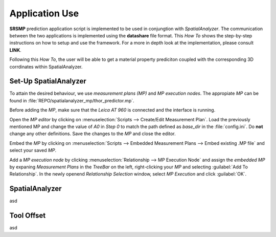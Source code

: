 Application Use
===============

**SRSMP** prediction application script is implemented to be used in conjungtion with 
*SpatialAnalyzer*. The communication between the two applications is implemented using 
the **datashare** file format. This *How To* shows the step-by-step instructions on how 
to setup and use the framework. For a more in depth look at the implementation, please 
consult **LINK**.

Following this *How To*, the user will be able to get a material property prediciton 
coupled with the corresponding 3D corrdinates within SpatialAnalyzer.

Set-Up SpatialAnalyzer
----------------------
To attain the desired behaviour, we use *measurement plans (MP)* and *MP execution 
nodes*. The appropiate *MP* can be found in :file:`REPO/spatialanalyzer_mp/thor_predictor.mp`.

Before adding the *MP*, make sure that the *Leica AT 960* is connected and the interface 
is running.

Open the *MP editor* by clicking on :menuselection:`Scripts --> Create/Edit 
Measurement Plan`. Load the previously mentioned MP and change the value of *A0* in *Step 
0* to match the path defined as *base_dir* in the :file:`config.ini`. Do **not** change any 
other definitions. Save the changes to the *MP* and close the editor.

Embed the *MP* by clicking on :menuselection:`Scripts --> Embedded Measurement Plans --> 
Embed existing .MP file` and select your saved *MP*.

Add a *MP execution node* by clicking :menuselection:`Relationship --> MP Execution Node` 
and assign the *embedded MP* by expaning *Measurement Plans* in the *TreeBar* on the left, 
right-clicking your *MP* and selecting :guilabel:`Add To Relationship`. In the newly openend 
*Relationship Selection* window, select *MP Execution* and click :guilabel:`OK`.




SpatialAnalyzer
---------------
asd

Tool Offset
-----------
asd